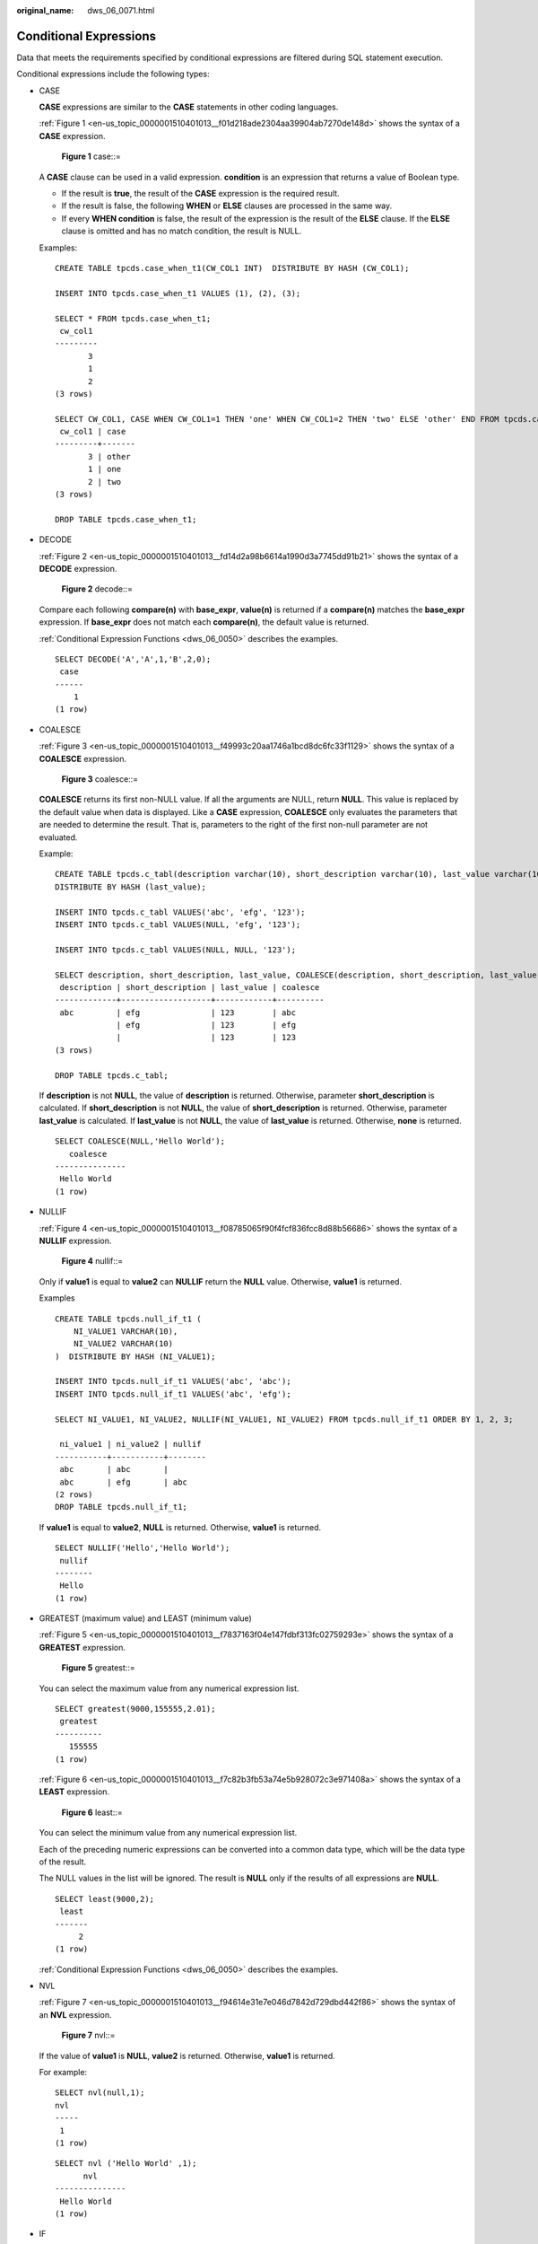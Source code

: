 :original_name: dws_06_0071.html

.. _dws_06_0071:

Conditional Expressions
=======================

Data that meets the requirements specified by conditional expressions are filtered during SQL statement execution.

Conditional expressions include the following types:

-  CASE

   **CASE** expressions are similar to the **CASE** statements in other coding languages.

   :ref:`Figure 1 <en-us_topic_0000001510401013__f01d218ade2304aa39904ab7270de148d>` shows the syntax of a **CASE** expression.

   .. _en-us_topic_0000001510401013__f01d218ade2304aa39904ab7270de148d:

   .. figure:: /_static/images/en-us_image_0000001460721336.jpg
      :alt: **Figure 1** case::=

      **Figure 1** case::=

   A **CASE** clause can be used in a valid expression. **condition** is an expression that returns a value of Boolean type.

   -  If the result is **true**, the result of the **CASE** expression is the required result.
   -  If the result is false, the following **WHEN** or **ELSE** clauses are processed in the same way.
   -  If every **WHEN condition** is false, the result of the expression is the result of the **ELSE** clause. If the **ELSE** clause is omitted and has no match condition, the result is NULL.

   Examples:

   ::

      CREATE TABLE tpcds.case_when_t1(CW_COL1 INT)  DISTRIBUTE BY HASH (CW_COL1);

      INSERT INTO tpcds.case_when_t1 VALUES (1), (2), (3);

      SELECT * FROM tpcds.case_when_t1;
       cw_col1
      ---------
             3
             1
             2
      (3 rows)

      SELECT CW_COL1, CASE WHEN CW_COL1=1 THEN 'one' WHEN CW_COL1=2 THEN 'two' ELSE 'other' END FROM tpcds.case_when_t1;
       cw_col1 | case
      ---------+-------
             3 | other
             1 | one
             2 | two
      (3 rows)

      DROP TABLE tpcds.case_when_t1;

-  DECODE

   :ref:`Figure 2 <en-us_topic_0000001510401013__fd14d2a98b6614a1990d3a7745dd91b21>` shows the syntax of a **DECODE** expression.

   .. _en-us_topic_0000001510401013__fd14d2a98b6614a1990d3a7745dd91b21:

   .. figure:: /_static/images/en-us_image_0000001510161425.png
      :alt: **Figure 2** decode::=

      **Figure 2** decode::=

   Compare each following **compare(n)** with **base_expr**, **value(n)** is returned if a **compare(n)** matches the **base_expr** expression. If **base_expr** does not match each **compare(n)**, the default value is returned.

   :ref:`Conditional Expression Functions <dws_06_0050>` describes the examples.

   ::

      SELECT DECODE('A','A',1,'B',2,0);
       case
      ------
          1
      (1 row)

-  COALESCE

   :ref:`Figure 3 <en-us_topic_0000001510401013__f49993c20aa1746a1bcd8dc6fc33f1129>` shows the syntax of a **COALESCE** expression.

   .. _en-us_topic_0000001510401013__f49993c20aa1746a1bcd8dc6fc33f1129:

   .. figure:: /_static/images/en-us_image_0000001510401081.png
      :alt: **Figure 3** coalesce::=

      **Figure 3** coalesce::=

   **COALESCE** returns its first non-NULL value. If all the arguments are NULL, return **NULL**. This value is replaced by the default value when data is displayed. Like a **CASE** expression, **COALESCE** only evaluates the parameters that are needed to determine the result. That is, parameters to the right of the first non-null parameter are not evaluated.

   Example:

   ::

      CREATE TABLE tpcds.c_tabl(description varchar(10), short_description varchar(10), last_value varchar(10))
      DISTRIBUTE BY HASH (last_value);

      INSERT INTO tpcds.c_tabl VALUES('abc', 'efg', '123');
      INSERT INTO tpcds.c_tabl VALUES(NULL, 'efg', '123');

      INSERT INTO tpcds.c_tabl VALUES(NULL, NULL, '123');

      SELECT description, short_description, last_value, COALESCE(description, short_description, last_value) FROM tpcds.c_tabl ORDER BY 1, 2, 3, 4;
       description | short_description | last_value | coalesce
      -------------+-------------------+------------+----------
       abc         | efg               | 123        | abc
                   | efg               | 123        | efg
                   |                   | 123        | 123
      (3 rows)

      DROP TABLE tpcds.c_tabl;

   If **description** is not **NULL**, the value of **description** is returned. Otherwise, parameter **short_description** is calculated. If **short_description** is not **NULL**, the value of **short_description** is returned. Otherwise, parameter **last_value** is calculated. If **last_value** is not **NULL**, the value of **last_value** is returned. Otherwise, **none** is returned.

   ::

      SELECT COALESCE(NULL,'Hello World');
         coalesce
      ---------------
       Hello World
      (1 row)

-  NULLIF

   :ref:`Figure 4 <en-us_topic_0000001510401013__f08785065f90f4fcf836fcc8d88b56686>` shows the syntax of a **NULLIF** expression.

   .. _en-us_topic_0000001510401013__f08785065f90f4fcf836fcc8d88b56686:

   .. figure:: /_static/images/en-us_image_0000001460721340.png
      :alt: **Figure 4** nullif::=

      **Figure 4** nullif::=

   Only if **value1** is equal to **value2** can **NULLIF** return the **NULL** value. Otherwise, **value1** is returned.

   Examples

   ::

      CREATE TABLE tpcds.null_if_t1 (
          NI_VALUE1 VARCHAR(10),
          NI_VALUE2 VARCHAR(10)
      )  DISTRIBUTE BY HASH (NI_VALUE1);

      INSERT INTO tpcds.null_if_t1 VALUES('abc', 'abc');
      INSERT INTO tpcds.null_if_t1 VALUES('abc', 'efg');

      SELECT NI_VALUE1, NI_VALUE2, NULLIF(NI_VALUE1, NI_VALUE2) FROM tpcds.null_if_t1 ORDER BY 1, 2, 3;

       ni_value1 | ni_value2 | nullif
      -----------+-----------+--------
       abc       | abc       |
       abc       | efg       | abc
      (2 rows)
      DROP TABLE tpcds.null_if_t1;

   If **value1** is equal to **value2**, **NULL** is returned. Otherwise, **value1** is returned.

   ::

      SELECT NULLIF('Hello','Hello World');
       nullif
      --------
       Hello
      (1 row)

-  GREATEST (maximum value) and LEAST (minimum value)

   :ref:`Figure 5 <en-us_topic_0000001510401013__f7837163f04e147fdbf313fc02759293e>` shows the syntax of a **GREATEST** expression.

   .. _en-us_topic_0000001510401013__f7837163f04e147fdbf313fc02759293e:

   .. figure:: /_static/images/en-us_image_0000001460881036.png
      :alt: **Figure 5** greatest::=

      **Figure 5** greatest::=

   You can select the maximum value from any numerical expression list.

   ::

      SELECT greatest(9000,155555,2.01);
       greatest
      ----------
         155555
      (1 row)

   :ref:`Figure 6 <en-us_topic_0000001510401013__f7c82b3fb53a74e5b928072c3e971408a>` shows the syntax of a **LEAST** expression.

   .. _en-us_topic_0000001510401013__f7c82b3fb53a74e5b928072c3e971408a:

   .. figure:: /_static/images/en-us_image_0000001510282157.png
      :alt: **Figure 6** least::=

      **Figure 6** least::=

   You can select the minimum value from any numerical expression list.

   Each of the preceding numeric expressions can be converted into a common data type, which will be the data type of the result.

   The NULL values in the list will be ignored. The result is **NULL** only if the results of all expressions are **NULL**.

   ::

      SELECT least(9000,2);
       least
      -------
           2
      (1 row)

   :ref:`Conditional Expression Functions <dws_06_0050>` describes the examples.

-  NVL

   :ref:`Figure 7 <en-us_topic_0000001510401013__f94614e31e7e046d7842d729dbd442f86>` shows the syntax of an **NVL** expression.

   .. _en-us_topic_0000001510401013__f94614e31e7e046d7842d729dbd442f86:

   .. figure:: /_static/images/en-us_image_0000001460561532.jpg
      :alt: **Figure 7** nvl::=

      **Figure 7** nvl::=

   If the value of **value1** is **NULL**, **value2** is returned. Otherwise, **value1** is returned.

   For example:

   ::

      SELECT nvl(null,1);
      nvl
      -----
       1
      (1 row)

   ::

      SELECT nvl ('Hello World' ,1);
            nvl
      ---------------
       Hello World
      (1 row)

-  IF

   :ref:`Figure 8 <en-us_topic_0000001510401013__fig591124561511>` shows the syntax of an **IF** expression.

   .. _en-us_topic_0000001510401013__fig591124561511:

   .. figure:: /_static/images/en-us_image_0000001510161421.png
      :alt: **Figure 8** if::=

      **Figure 8** if::=

   If the value of **bool_expr** is **true**, **expr1** is returned. Otherwise, **expr2** is returned.

   :ref:`Conditional Expression Functions <dws_06_0050>` describes the examples.

-  IFNULL

   :ref:`Figure 9 <en-us_topic_0000001510401013__fig294554533118>` shows the syntax of a **NULLIF** expression.

   .. _en-us_topic_0000001510401013__fig294554533118:

   .. figure:: /_static/images/en-us_image_0000001510521085.png
      :alt: **Figure 9** ifnull::=

      **Figure 9** ifnull::=

   It returns **expr1** or **expr2**. If **expr1** is not **NULL**, **expr1** is returned. Otherwise, **expr2** is returned.

   :ref:`Conditional Expression Functions <dws_06_0050>` describes the examples.
